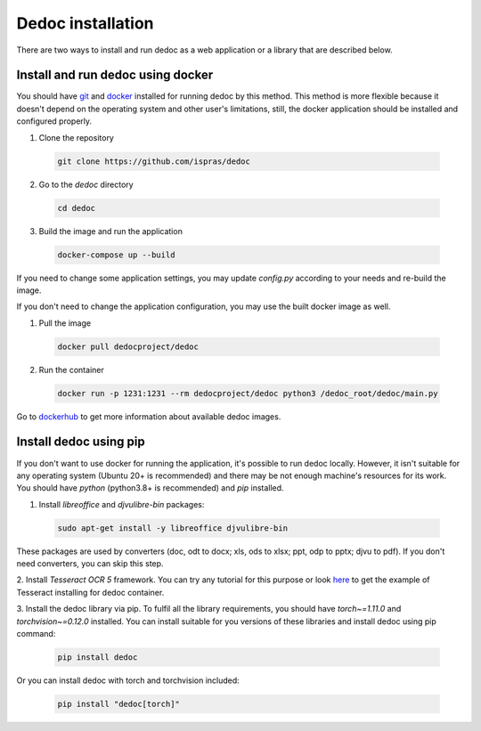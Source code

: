 .. _dedoc_installation:

Dedoc installation
==================

There are two ways to install and run dedoc as a web application or a library that are described below.

.. _install_docker:

Install and run dedoc using docker
----------------------------------

You should have `git <https://git-scm.com>`_ and `docker <https://www.docker.com>`_ installed for running dedoc by this method.
This method is more flexible because it doesn't depend on the operating system and other user's limitations,
still, the docker application should be installed and configured properly.

1. Clone the repository

  .. code-block:: bash

    git clone https://github.com/ispras/dedoc

2. Go to the `dedoc` directory

  .. code-block:: bash

    cd dedoc


3. Build the image and run the application

  .. code-block:: bash

    docker-compose up --build

If you need to change some application settings, you may update `config.py` according to your needs and re-build the image.

If you don't need to change the application configuration, you may use the built docker image as well.

1. Pull the image

  .. code-block:: bash

    docker pull dedocproject/dedoc

2. Run the container

  .. code-block:: bash

    docker run -p 1231:1231 --rm dedocproject/dedoc python3 /dedoc_root/dedoc/main.py

Go to `dockerhub <https://hub.docker.com/r/dedocproject/dedoc>`_ to get more information about available dedoc images.

.. _install_pypi:

Install dedoc using pip
-----------------------

If you don't want to use docker for running the application, it's possible to run dedoc locally.
However, it isn't suitable for any operating system (Ubuntu 20+ is recommended) and
there may be not enough machine's resources for its work.
You should have `python` (python3.8+ is recommended) and `pip` installed.


1. Install `libreoffice` and `djvulibre-bin` packages:

  .. code-block:: bash

    sudo apt-get install -y libreoffice djvulibre-bin

These packages are used by converters (doc, odt to docx; xls, ods to xlsx; ppt, odp to pptx; djvu to pdf).
If you don't need converters, you can skip this step.


2. Install `Tesseract OCR 5` framework.
You can try any tutorial for this purpose or look `here <https://github.com/ispras/dedockerfiles/blob/master/dedoc_p3.9_base.Dockerfile>`_
to get the example of Tesseract installing for dedoc container.


3. Install the dedoc library via pip.
To fulfil all the library requirements, you should have `torch~=1.11.0` and `torchvision~=0.12.0` installed.
You can install suitable for you versions of these libraries and install dedoc using pip command:

  .. code-block:: bash

    pip install dedoc

Or you can install dedoc with torch and torchvision included:

  .. code-block:: bash

    pip install "dedoc[torch]"
